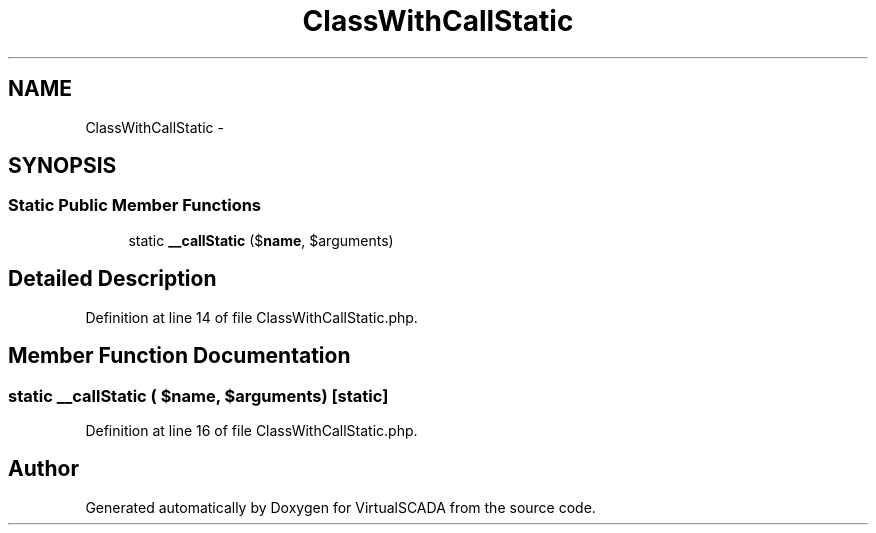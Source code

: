 .TH "ClassWithCallStatic" 3 "Tue Apr 14 2015" "Version 1.0" "VirtualSCADA" \" -*- nroff -*-
.ad l
.nh
.SH NAME
ClassWithCallStatic \- 
.SH SYNOPSIS
.br
.PP
.SS "Static Public Member Functions"

.in +1c
.ti -1c
.RI "static \fB__callStatic\fP ($\fBname\fP, $arguments)"
.br
.in -1c
.SH "Detailed Description"
.PP 
Definition at line 14 of file ClassWithCallStatic\&.php\&.
.SH "Member Function Documentation"
.PP 
.SS "static __callStatic ( $name,  $arguments)\fC [static]\fP"

.PP
Definition at line 16 of file ClassWithCallStatic\&.php\&.

.SH "Author"
.PP 
Generated automatically by Doxygen for VirtualSCADA from the source code\&.

